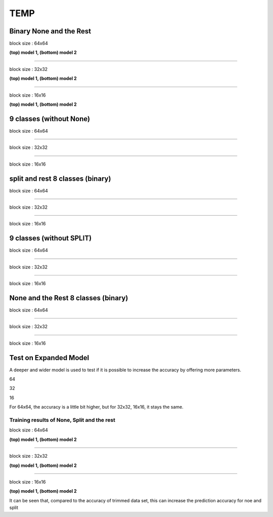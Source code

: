 ==========
TEMP
==========

Binary None and the Rest
^^^^^^^^^^^^^^^^^^^^^^^^^^^

block size : 64x64

.. image:: img/m1_qp120_64_acc_NR.jpg
   :width: 49%
.. image:: img/m1_qp120_64_loss_NR.jpg
   :width: 49%

**(top) model 1, (bottom) model 2** 

----

block size : 32x32

.. image:: img/m1_qp120_32_acc_NR.jpg
   :width: 49%
.. image:: img/m1_qp120_32_loss_NR.jpg
   :width: 49%

**(top) model 1, (bottom) model 2** 

----

block size : 16x16

.. image:: img/m1_qp120_16_acc_NR.jpg
   :width: 49%
.. image:: img/m1_qp120_16_loss_NR.jpg
   :width: 49%
   
**(top) model 1, (bottom) model 2** 


9 classes (without None)
^^^^^^^^^^^^^^^^^^^^^^^^^^^


block size : 64x64

.. image:: img/m1_qp120_64_acc_S9c.jpg
   :width: 49%
.. image:: img/m1_qp120_64_loss_S9c.jpg
   :width: 49%

----

block size : 32x32

.. image:: img/m1_qp120_32_acc_S9c.jpg
   :width: 49%
.. image:: img/m1_qp120_32_loss_S9c.jpg
   :width: 49%

----

block size : 16x16

.. image:: img/m1_qp120_16_acc_S9c.jpg
   :width: 49%
.. image:: img/m1_qp120_16_loss_S9c.jpg
   :width: 49%
   

split and rest 8 classes (binary)
^^^^^^^^^^^^^^^^^^^^^^^^^^^^^^^^^^^^

block size : 64x64

.. image:: img/m1_qp120_64_acc_SR8.jpg
   :width: 49%
.. image:: img/m1_qp120_64_loss_SR8.jpg
   :width: 49%

----

block size : 32x32

.. image:: img/m1_qp120_32_acc_SR8.jpg
   :width: 49%
.. image:: img/m1_qp120_32_loss_SR8.jpg
   :width: 49%

----

block size : 16x16

.. image:: img/m1_qp120_16_acc_SR8.jpg
   :width: 49%
.. image:: img/m1_qp120_16_loss_SR8.jpg
   :width: 49%
   



9 classes (without SPLIT)
^^^^^^^^^^^^^^^^^^^^^^^^^^^^^^

block size : 64x64

.. image:: img/m1_qp120_64_acc_N9c.jpg
   :width: 49%
.. image:: img/m1_qp120_64_loss_N9c.jpg
   :width: 49%

----

block size : 32x32

.. image:: img/m1_qp120_32_acc_N9c.jpg
   :width: 49%
.. image:: img/m1_qp120_32_loss_N9c.jpg
   :width: 49%

----

block size : 16x16

.. image:: img/m1_qp120_16_acc_N9c.jpg
   :width: 49%
.. image:: img/m1_qp120_16_loss_N9c.jpg
   :width: 49%


None and the Rest 8 classes (binary)
^^^^^^^^^^^^^^^^^^^^^^^^^^^^^^^^^^^^^

block size : 64x64

.. image:: img/m1_qp120_64_acc_NR8.jpg
   :width: 49%
.. image:: img/m1_qp120_64_loss_NR8.jpg
   :width: 49%

----

block size : 32x32

.. image:: img/m1_qp120_32_acc_NR8.jpg
   :width: 49%
.. image:: img/m1_qp120_32_loss_NR8.jpg
   :width: 49%

----

block size : 16x16

.. image:: img/m1_qp120_16_acc_NR8.jpg
   :width: 49%
.. image:: img/m1_qp120_16_loss_NR8.jpg
   :width: 49%



Test on Expanded Model
^^^^^^^^^^^^^^^^^^^^^^^

A deeper and wider model is used to test if it is possible to increase the accuracy by offering more parameters.


64

.. image:: img/mnist_xl_qp120_64_acc_HV.jpg
   :width: 49%
.. image:: img/mnist_xl_qp120_64_loss_HV.jpg
   :width: 49%

32

.. image:: img/mnist_xl_qp120_32_acc_HV.jpg
   :width: 49%
.. image:: img/mnist_xl_qp120_32_loss_HV.jpg
   :width: 49%

16

.. image:: img/mnist_xl_qp120_16_acc_HV.jpg
   :width: 49%
.. image:: img/mnist_xl_qp120_16_loss_HV.jpg
   :width: 49%

For 64x64, the accuracy is a little bit higher, but for 32x32, 16x16, it stays the same.


--------------------------------------------------------  
Training results of None, Split and the rest
-------------------------------------------------------- 

block size : 64x64

.. image:: img/m1_qp120_64_acc_NSR.jpg
   :width: 49%
.. image:: img/m1_qp120_64_loss_NSR.jpg
   :width: 49%


.. image:: img/mnist_qp120_64_acc_NSR.jpg
   :width: 49%
.. image:: img/mnist_qp120_64_loss_NSR.jpg
   :width: 49%

**(top) model 1, (bottom) model 2** 

----

block size : 32x32

.. image:: img/m1_qp120_32_acc_NSR.jpg
   :width: 49%
.. image:: img/m1_qp120_32_loss_NSR.jpg
   :width: 49%

.. image:: img/mnist_qp120_32_acc_NSR.jpg
   :width: 49%
.. image:: img/mnist_qp120_32_loss_NSR.jpg
   :width: 49%

**(top) model 1, (bottom) model 2** 

----

block size : 16x16

.. image:: img/m1_qp120_16_acc_NSR.jpg
   :width: 49%
.. image:: img/m1_qp120_16_loss_NSR.jpg
   :width: 49%


.. image:: img/mnist_qp120_16_acc_NSR.jpg
   :width: 49%
.. image:: img/mnist_qp120_16_loss_NSR.jpg
   :width: 49%
   
**(top) model 1, (bottom) model 2** 

It can be seen that, compared to the accuracy of trimmed data set, this can increase the prediction accuracy for noe and split  
